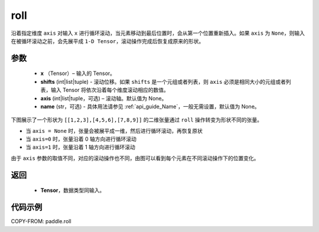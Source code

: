 .. _cn_api_paddle_roll:

roll
-------------------------------

.. py:function:: paddle.roll(x, shifts, axis=None, name=None)




沿着指定维度 ``axis`` 对输入 ``x`` 进行循环滚动，当元素移动到最后位置时，会从第一个位置重新插入。如果 ``axis`` 为 ``None``，则输入在被循环滚动之前，会先展平成 ``1-D Tensor``，滚动操作完成后恢复成原来的形状。

参数
:::::::::

    - **x** （Tensor）– 输入的 Tensor。
    - **shifts** (int|list|tuple) - 滚动位移。如果 ``shifts`` 是一个元组或者列表，则 ``axis`` 必须是相同大小的元组或者列表，输入 Tensor 将依次沿着每个维度滚动相应的数值。
    - **axis** (int|list|tuple，可选) – 滚动轴。默认值为 None。
    - **name** (str，可选) - 具体用法请参见 :ref:`api_guide_Name`，一般无需设置，默认值为 None。

下图展示了一个形状为 ``[[1,2,3],[4,5,6],[7,8,9]]`` 的二维张量通过 ``roll`` 操作转变为形状不同的张量。

.. image:: ../../images/api_legend/roll.png
    :width: 700
    :align: center
    :alt: 图例

- 当 ``axis = None`` 时，张量会被展平成一维，然后进行循环滚动，再恢复原状
- 当 ``axis=0`` 时，张量沿着 0 轴方向进行循环滚动
- 当 ``axis=1`` 时，张量沿着 1 轴方向进行循环滚动

由于 ``axis`` 参数的取值不同，对应的滚动操作也不同，由图可以看到每个元素在不同滚动操作下的位置变化。

返回
:::::::::

    - **Tensor**，数据类型同输入。

代码示例
:::::::::

COPY-FROM: paddle.roll

